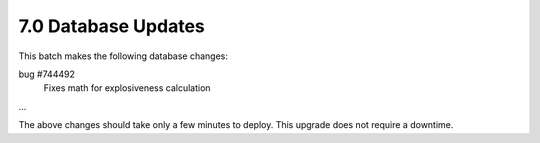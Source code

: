 7.0 Database Updates
====================

This batch makes the following database changes:

bug #744492
	Fixes math for explosiveness calculation
	
...

The above changes should take only a few minutes to deploy.
This upgrade does not require a downtime.